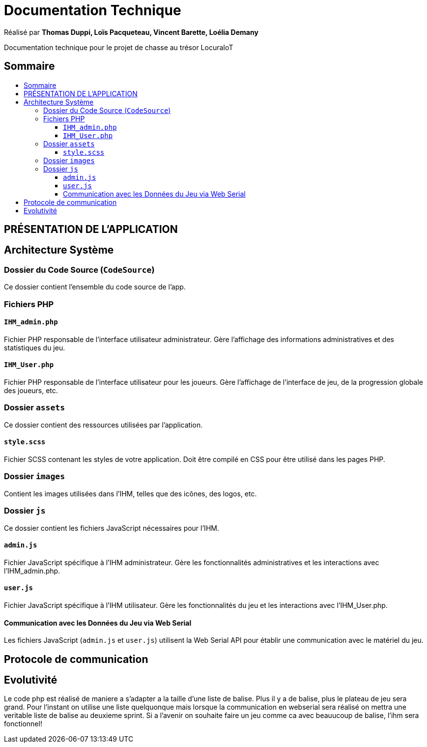 
= Documentation Technique
:toc: macro
:toclevels: 3
:toc-title: 

Réalisé par *Thomas Duppi, Loïs Pacqueteau, Vincent Barette, Loélia Demany*

Documentation technique pour le projet de chasse au trésor LocuraIoT

== Sommaire

toc::[]

== PRÉSENTATION DE L'APPLICATION

== Architecture Système

=== Dossier du Code Source (`CodeSource`)

Ce dossier contient l'ensemble du code source de l'app.

=== Fichiers PHP

==== `IHM_admin.php`

Fichier PHP responsable de l'interface utilisateur administrateur.
Gère l'affichage des informations administratives et des statistiques du jeu. 

==== `IHM_User.php`

Fichier PHP responsable de l'interface utilisateur pour les joueurs.
Gère l'affichage de l'interface de jeu, de la progression globale des joueurs, etc.

=== Dossier `assets`

Ce dossier contient des ressources utilisées par l'application.

==== `style.scss`

Fichier SCSS contenant les styles de votre application.
Doit être compilé en CSS pour être utilisé dans les pages PHP.

=== Dossier `images`

Contient les images utilisées dans l'IHM, telles que des icônes, des logos, etc.

=== Dossier `js`

Ce dossier contient les fichiers JavaScript nécessaires pour l'IHM.

==== `admin.js`

Fichier JavaScript spécifique à l'IHM administrateur.
Gère les fonctionnalités administratives et les interactions avec l'IHM_admin.php.

==== `user.js`

Fichier JavaScript spécifique à l'IHM utilisateur.
Gère les fonctionnalités du jeu et les interactions avec l'IHM_User.php.

==== Communication avec les Données du Jeu via Web Serial

Les fichiers JavaScript (`admin.js` et `user.js`) utilisent la Web Serial API pour établir une communication avec le matériel du jeu.


== Protocole de communication

== Evolutivité
Le code php est réalisé de maniere a s'adapter a la taille d'une liste de balise. Plus il y a de balise, plus le plateau de 
jeu sera grand. Pour l'instant on utilise une liste quelquonque mais lorsque la communication en webserial sera 
réalisé on mettra une veritable liste de balise au deuxieme sprint. Si a l'avenir on souhaite faire un jeu comme ca avec beauucoup de 
balise, l'ihm sera fonctionnel!
